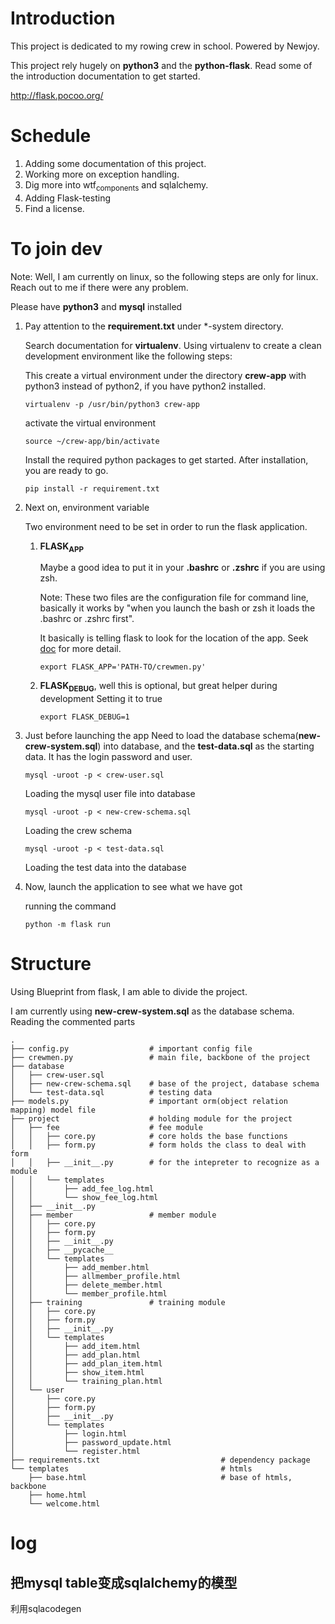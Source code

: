 * Introduction
  This project is dedicated to my rowing crew in school. Powered by Newjoy.

  This project rely hugely on *python3* and the *python-flask*. Read some of the introduction documentation to get started.

  http://flask.pocoo.org/

* Schedule
  1. Adding some documentation of this project.
  2. Working more on exception handling.
  3. Dig more into wtf_components and sqlalchemy.
  4. Adding Flask-testing
  5. Find a license.
* To join dev
  Note: Well, I am currently on linux, so the following steps are only for linux. Reach out to me if there were any problem.

  Please have *python3* and *mysql* installed

  1. Pay attention to the *requirement.txt* under *\crew-system\crewmen* directory.

     Search documentation for *virtualenv*. Using virtualenv to create a clean development environment like the following steps:

     This create a virtual environment under the directory *crew-app* with python3 instead of python2, if you have python2 installed.
     #+BEGIN_EXAMPLE
     virtualenv -p /usr/bin/python3 crew-app
     #+END_EXAMPLE

     activate the virtual environment
     #+BEGIN_EXAMPLE
     source ~/crew-app/bin/activate
     #+END_EXAMPLE

     Install the required python packages to get started. After installation, you are ready to go.
     #+BEGIN_SRC 
     pip install -r requirement.txt
     #+END_SRC

  2. Next on, environment variable

     Two environment need to be set in order to run the flask application.

     1. *FLASK_APP*

        Maybe a good idea to put it in your *.bashrc* or *.zshrc* if you are using zsh. 
        
        Note: These two files are the configuration file for command line, basically it works by "when you launch the bash or zsh it loads the .bashrc or .zshrc first".
        
        It basically is telling flask to look for the location of the app. Seek [[http://flask.pocoo.org/][doc]] for more detail.
        #+BEGIN_EXAMPLE
        export FLASK_APP='PATH-TO/crewmen.py'
        #+END_EXAMPLE

     2. *FLASK_DEBUG*, well this is optional, but great helper during development
        Setting it to true
        #+BEGIN_EXAMPLE
        export FLASK_DEBUG=1
        #+END_EXAMPLE

  3. Just before launching the app
     Need to load the database schema(*new-crew-system.sql*) into database, and the *test-data.sql* as the starting data. It has the login password and user.

     #+BEGIN_EXAMPLE
     mysql -uroot -p < crew-user.sql
     #+END_EXAMPLE

     Loading the mysql user file into database

     #+BEGIN_EXAMPLE
     mysql -uroot -p < new-crew-schema.sql
     #+END_EXAMPLE

     Loading the crew schema

     #+BEGIN_EXAMPLE
     mysql -uroot -p < test-data.sql
     #+END_EXAMPLE

     Loading the test data into the database

  4. Now, launch the application to see what we have got
      
     running the command
     #+BEGIN_EXAMPLE
     python -m flask run
     #+END_EXAMPLE


* Structure
  Using Blueprint from flask, I am able to divide the project.

  I am currently using *new-crew-system.sql* as the database schema.
  Reading the commented parts

    #+BEGIN_EXAMPLE
    .
    ├── config.py                  # important config file
    ├── crewmen.py                 # main file, backbone of the project
    ├── database
    │   ├── crew-user.sql
    │   ├── new-crew-schema.sql    # base of the project, database schema
    │   └── test-data.sql          # testing data
    ├── models.py                  # important orm(object relation mapping) model file
    ├── project                    # holding module for the project
    │   ├── fee                    # fee module
    │   │   ├── core.py            # core holds the base functions
    │   │   ├── form.py            # form holds the class to deal with form
    │   │   ├── __init__.py        # for the intepreter to recognize as a module
    │   │   └── templates
    │   │       ├── add_fee_log.html
    │   │       └── show_fee_log.html
    │   ├── __init__.py
    │   ├── member                 # member module
    │   │   ├── core.py
    │   │   ├── form.py
    │   │   ├── __init__.py
    │   │   ├── __pycache__
    │   │   └── templates
    │   │       ├── add_member.html
    │   │       ├── allmember_profile.html
    │   │       ├── delete_member.html
    │   │       └── member_profile.html
    │   ├── training               # training module
    │   │   ├── core.py
    │   │   ├── form.py
    │   │   ├── __init__.py
    │   │   └── templates
    │   │       ├── add_item.html
    │   │       ├── add_plan.html
    │   │       ├── add_plan_item.html
    │   │       ├── show_item.html
    │   │       └── training_plan.html
    │   └── user
    │       ├── core.py
    │       ├── form.py
    │       ├── __init__.py
    │       └── templates
    │           ├── login.html
    │           ├── password_update.html
    │           └── register.html
    ├── requirements.txt                           # dependency package
    └── templates                                  # htmls
        ├── base.html                              # base of htmls, backbone
        ├── home.html
        └── welcome.html
        #+END_EXAMPLE



* log

** 把mysql table变成sqlalchemy的模型
   利用sqlacodegen

